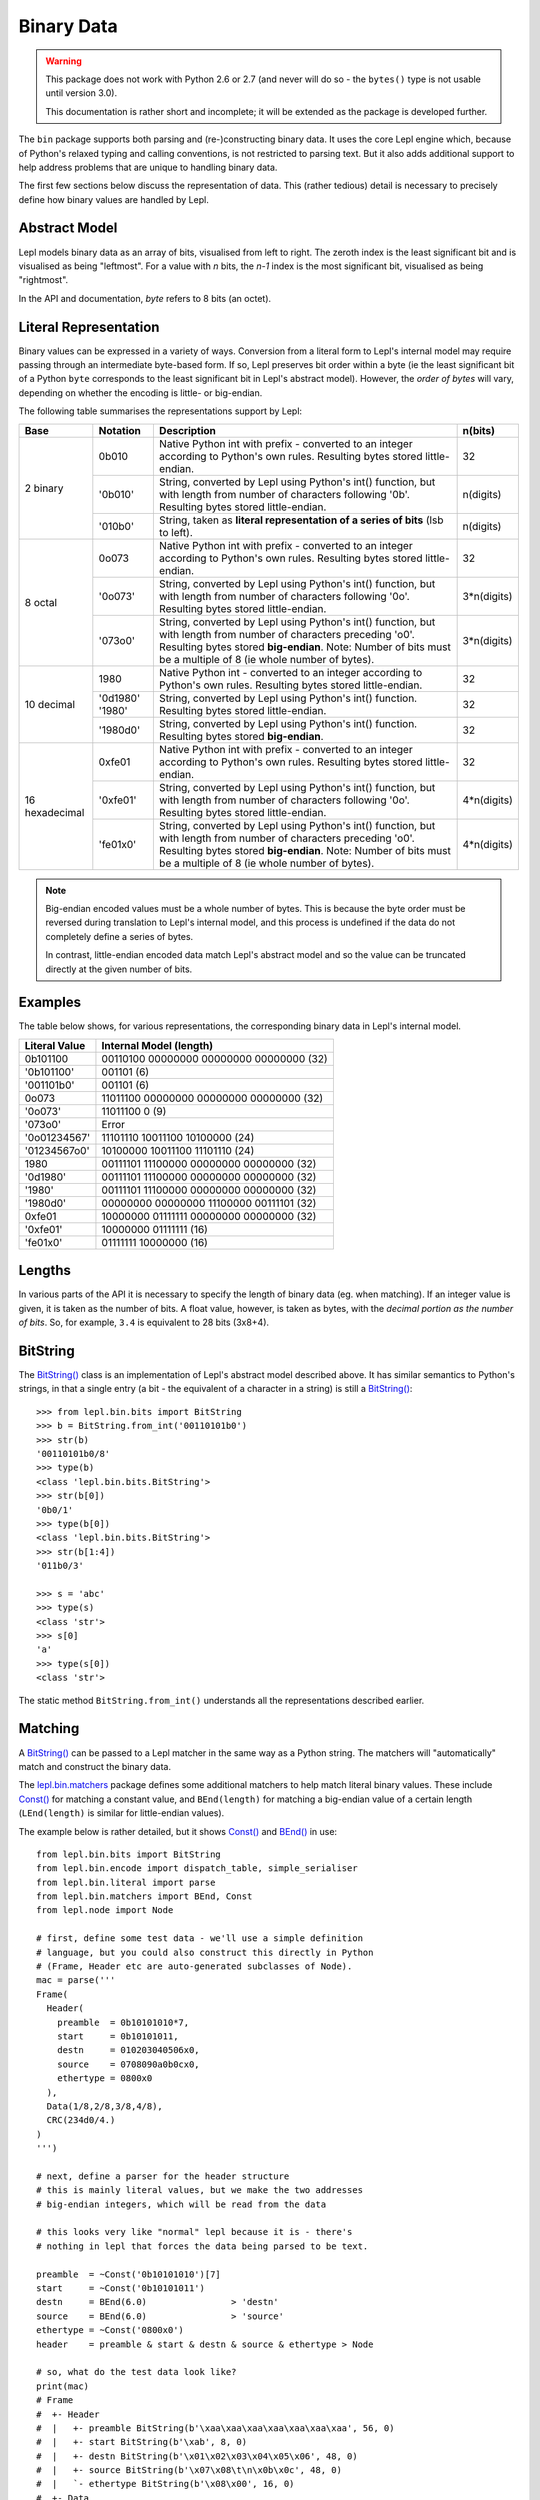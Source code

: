 
.. _binary:

Binary Data
===========

.. warning::

   This package does not work with Python 2.6 or 2.7 (and never will do so -
   the ``bytes()`` type is not usable until version 3.0).

   This documentation is rather short and incomplete; it will be extended as
   the package is developed further.

The ``bin`` package supports both parsing and (re-)constructing binary data.
It uses the core Lepl engine which, because of Python's relaxed typing and
calling conventions, is not restricted to parsing text.  But it also adds
additional support to help address problems that are unique to handling binary
data.

The first few sections below discuss the representation of data.  This (rather
tedious) detail is necessary to precisely define how binary values are handled
by Lepl.

Abstract Model
--------------

Lepl models binary data as an array of bits, visualised from left to right.
The zeroth index is the least significant bit and is visualised as being
"leftmost".  For a value with `n` bits, the `n-1` index is the most
significant bit, visualised as being "rightmost".

In the API and documentation, `byte` refers to 8 bits (an octet).

Literal Representation
----------------------

Binary values can be expressed in a variety of ways.  Conversion from a
literal form to Lepl's internal model may require passing through an
intermediate byte-based form.  If so, Lepl preserves bit order within a byte
(ie the least significant bit of a Python ``byte`` corresponds to the least
significant bit in Lepl's abstract model).  However, the `order of bytes` will
vary, depending on whether the encoding is little- or big-endian.

The following table summarises the representations support by Lepl:

+-----------+--------+----------------------------------------+-----------+
|Base       |Notation|Description                             | n(bits)   |
+===========+========+========================================+===========+
|2 binary   |0b010   |Native Python int with prefix -         |32         |
|           |        |converted to an integer according to    |           |
|           |        |Python's own rules.                     |           |
|           |        |Resulting bytes stored little-endian.   |           |
|           +--------+----------------------------------------+-----------+
|           |'0b010' |String, converted by Lepl using Python's|n(digits)  |
|           |        |int() function, but with length from    |           |
|           |        |number of characters following '0b'.    |           |
|           |        |Resulting bytes stored little-endian.   |           |
|           +--------+----------------------------------------+-----------+
|           |'010b0' |String, taken as **literal              |n(digits)  |
|           |        |representation of a series of bits**    |           |
|           |        |(lsb to left).                          |           | 
+-----------+--------+----------------------------------------+-----------+
|8 octal    |0o073   |Native Python int with prefix -         |32         |
|           |        |converted to an integer according to    |           |
|           |        |Python's own rules.                     |           |
|           |        |Resulting bytes stored little-endian.   |           |
|           +--------+----------------------------------------+-----------+
|           |'0o073' |String, converted by Lepl using Python's|3*n(digits)|
|           |        |int() function, but with length from    |           |
|           |        |number of characters following '0o'.    |           |
|           |        |Resulting bytes stored little-endian.   |           |
|           +--------+----------------------------------------+-----------+
|           |'073o0' |String, converted by Lepl using Python's|3*n(digits)|
|           |        |int() function, but with length from    |           |
|           |        |number of characters preceding 'o0'.    |           |
|           |        |Resulting bytes stored **big-endian**.  |           |
|           |        |Note: Number of bits must be a multiple |           |
|           |        |of 8 (ie whole number of bytes).        |           |
+-----------+--------+----------------------------------------+-----------+
|10 decimal |1980    |Native Python int -                     |32         |
|           |        |converted to an integer according to    |           |
|           |        |Python's own rules.                     |           |
|           |        |Resulting bytes stored little-endian.   |           |
|           +--------+----------------------------------------+-----------+
|           |'0d1980'|String, converted by Lepl using Python's|32         |
|           |'1980'  |int() function.                         |           |
|           |        |Resulting bytes stored little-endian.   |           |
|           +--------+----------------------------------------+-----------+
|           |'1980d0'|String, converted by Lepl using Python's|32         |
|           |        |int() function.                         |           |
|           |        |Resulting bytes stored **big-endian**.  |           |
+-----------+--------+----------------------------------------+-----------+
|16         |0xfe01  |Native Python int with prefix -         |32         |
|hexadecimal|        |converted to an integer according to    |           |
|           |        |Python's own rules.                     |           |
|           |        |Resulting bytes stored little-endian.   |           |
|           +--------+----------------------------------------+-----------+
|           |'0xfe01'|String, converted by Lepl using Python's|4*n(digits)|
|           |        |int() function, but with length from    |           |
|           |        |number of characters following '0o'.    |           |
|           |        |Resulting bytes stored little-endian.   |           |
|           +--------+----------------------------------------+-----------+
|           |'fe01x0'|String, converted by Lepl using Python's|4*n(digits)|
|           |        |int() function, but with length from    |           |
|           |        |number of characters preceding 'o0'.    |           |
|           |        |Resulting bytes stored **big-endian**.  |           |
|           |        |Note: Number of bits must be a multiple |           |
|           |        |of 8 (ie whole number of bytes).        |           |
+-----------+--------+----------------------------------------+-----------+

.. note::

   Big-endian encoded values must be a whole number of bytes.  This is because
   the byte order must be reversed during translation to Lepl's internal
   model, and this process is undefined if the data do not completely define a
   series of bytes.

   In contrast, little-endian encoded data match Lepl's abstract model and
   so the value can be truncated directly at the given number of bits.

Examples
--------

The table below shows, for various representations, the corresponding binary
data in Lepl's internal model.

============= =======================
Literal Value Internal Model (length)
============= =======================
0b101100      00110100 00000000 00000000 00000000 (32)
------------- -----------------------
'0b101100'    001101 (6)
------------- -----------------------
'001101b0'    001101 (6)
------------- -----------------------
0o073         11011100 00000000 00000000 00000000 (32)
------------- -----------------------
'0o073'       11011100 0 (9)
------------- -----------------------
'073o0'       Error
------------- -----------------------
'0o01234567'  11101110 10011100 10100000 (24)
------------- -----------------------
'01234567o0'  10100000 10011100 11101110 (24)
------------- -----------------------
1980          00111101 11100000 00000000 00000000 (32)
------------- -----------------------
'0d1980'      00111101 11100000 00000000 00000000 (32)
------------- -----------------------
'1980'        00111101 11100000 00000000 00000000 (32)
------------- -----------------------
'1980d0'      00000000 00000000 11100000 00111101 (32)
------------- -----------------------
0xfe01        10000000 01111111 00000000 00000000 (32)
------------- -----------------------
'0xfe01'      10000000 01111111 (16)
------------- -----------------------
'fe01x0'      01111111 10000000 (16)
============= =======================

Lengths
-------

In various parts of the API it is necessary to specify the length of binary
data (eg. when matching).  If an integer value is given, it is taken as the
number of bits.  A float value, however, is taken as bytes, with the `decimal
portion as the number of bits`.  So, for example, ``3.4`` is equivalent to 28
bits (3x8+4).

BitString
---------

The `BitString() <api/redirect.html#lepl.bin.bits.BitString>`_ class is an
implementation of Lepl's abstract model described above.  It has similar
semantics to Python's strings, in that a single entry (a bit - the equivalent
of a character in a string) is still a `BitString() <api/redirect.html#lepl.bin.bits.BitString>`_::

  >>> from lepl.bin.bits import BitString
  >>> b = BitString.from_int('00110101b0')
  >>> str(b)
  '00110101b0/8'
  >>> type(b)
  <class 'lepl.bin.bits.BitString'>
  >>> str(b[0])
  '0b0/1'
  >>> type(b[0])
  <class 'lepl.bin.bits.BitString'>
  >>> str(b[1:4])
  '011b0/3'

  >>> s = 'abc'
  >>> type(s)
  <class 'str'>
  >>> s[0]
  'a'
  >>> type(s[0])
  <class 'str'>

The static method ``BitString.from_int()`` understands all the representations
described earlier.

Matching
--------

A `BitString() <api/redirect.html#lepl.bin.bits.BitString>`_ can be passed to a Lepl matcher in the same way as a Python
string.  The matchers will "automatically" match and construct the binary data.

The `lepl.bin.matchers <api/redirect.html#lepl.bin.matchers>`_ package defines some additional matchers to help
match literal binary values.  These include `Const() <api/redirect.html#lepl.bin.matchers.Const>`_ for matching a
constant value, and ``BEnd(length)`` for matching a big-endian value of a
certain length (``LEnd(length)`` is similar for little-endian values).

The example below is rather detailed, but it shows `Const() <api/redirect.html#lepl.bin.matchers.Const>`_ and `BEnd() <api/redirect.html#lepl.bin.matchers.BEnd>`_
in use::

  from lepl.bin.bits import BitString
  from lepl.bin.encode import dispatch_table, simple_serialiser
  from lepl.bin.literal import parse
  from lepl.bin.matchers import BEnd, Const
  from lepl.node import Node

  # first, define some test data - we'll use a simple definition
  # language, but you could also construct this directly in Python
  # (Frame, Header etc are auto-generated subclasses of Node). 
  mac = parse('''
  Frame(
    Header(
      preamble  = 0b10101010*7,
      start     = 0b10101011,
      destn     = 010203040506x0,
      source    = 0708090a0b0cx0,
      ethertype = 0800x0
    ),
    Data(1/8,2/8,3/8,4/8),
    CRC(234d0/4.)
  )
  ''')

  # next, define a parser for the header structure
  # this is mainly literal values, but we make the two addresses
  # big-endian integers, which will be read from the data

  # this looks very like "normal" lepl because it is - there's 
  # nothing in lepl that forces the data being parsed to be text. 

  preamble  = ~Const('0b10101010')[7]
  start     = ~Const('0b10101011')
  destn     = BEnd(6.0)                > 'destn'
  source    = BEnd(6.0)                > 'source'
  ethertype = ~Const('0800x0') 
  header    = preamble & start & destn & source & ethertype > Node

  # so, what do the test data look like?
  print(mac)
  # Frame
  #  +- Header
  #  |   +- preamble BitString(b'\xaa\xaa\xaa\xaa\xaa\xaa\xaa', 56, 0)
  #  |   +- start BitString(b'\xab', 8, 0)
  #  |   +- destn BitString(b'\x01\x02\x03\x04\x05\x06', 48, 0)
  #  |   +- source BitString(b'\x07\x08\t\n\x0b\x0c', 48, 0)
  #  |   `- ethertype BitString(b'\x08\x00', 16, 0)
  #  +- Data
  #  |   +- BitString(b'\x01', 8, 0)
  #  |   +- BitString(b'\x02', 8, 0)
  #  |   +- BitString(b'\x03', 8, 0)
  #  |   `- BitString(b'\x04', 8, 0)
  #  `- CRC
  #      `- BitString(b'\x00\x00\x00\xea', 32, 0)    

  # we can serialise that to a BitString        
  b = simple_serialiser(mac, dispatch_table())
  assert str(b) == 'aaaaaaaaaaaaaaab123456789abc801234000eax0/240'

  # and then we can parse it
  p = header.parse(b)[0]
  print(p)
  # Node
  #  +- destn Int(1108152157446,48)
  #  `- source Int(7731092785932,48)

  # the destination address
  assert hex(p.destn[0]) == '0x10203040506'

  # the source address
  assert hex(p.source[0]) == '0x708090a0b0c'

Binary Literals
---------------

The first part of the example above shows how a binary data structure
(``mac``) can be generated from a string representation.

Serialisation
-------------

The package also contains support for serialising data (``simple_serialiser``
in the example above).

Sized Integers
--------------

The results of the parsing are sized integers (`Int() <api/redirect.html#lepl.bin.bits.Int>`_).  These include both
an integer value and a bit count.  They are subclasses of Python's ``int`